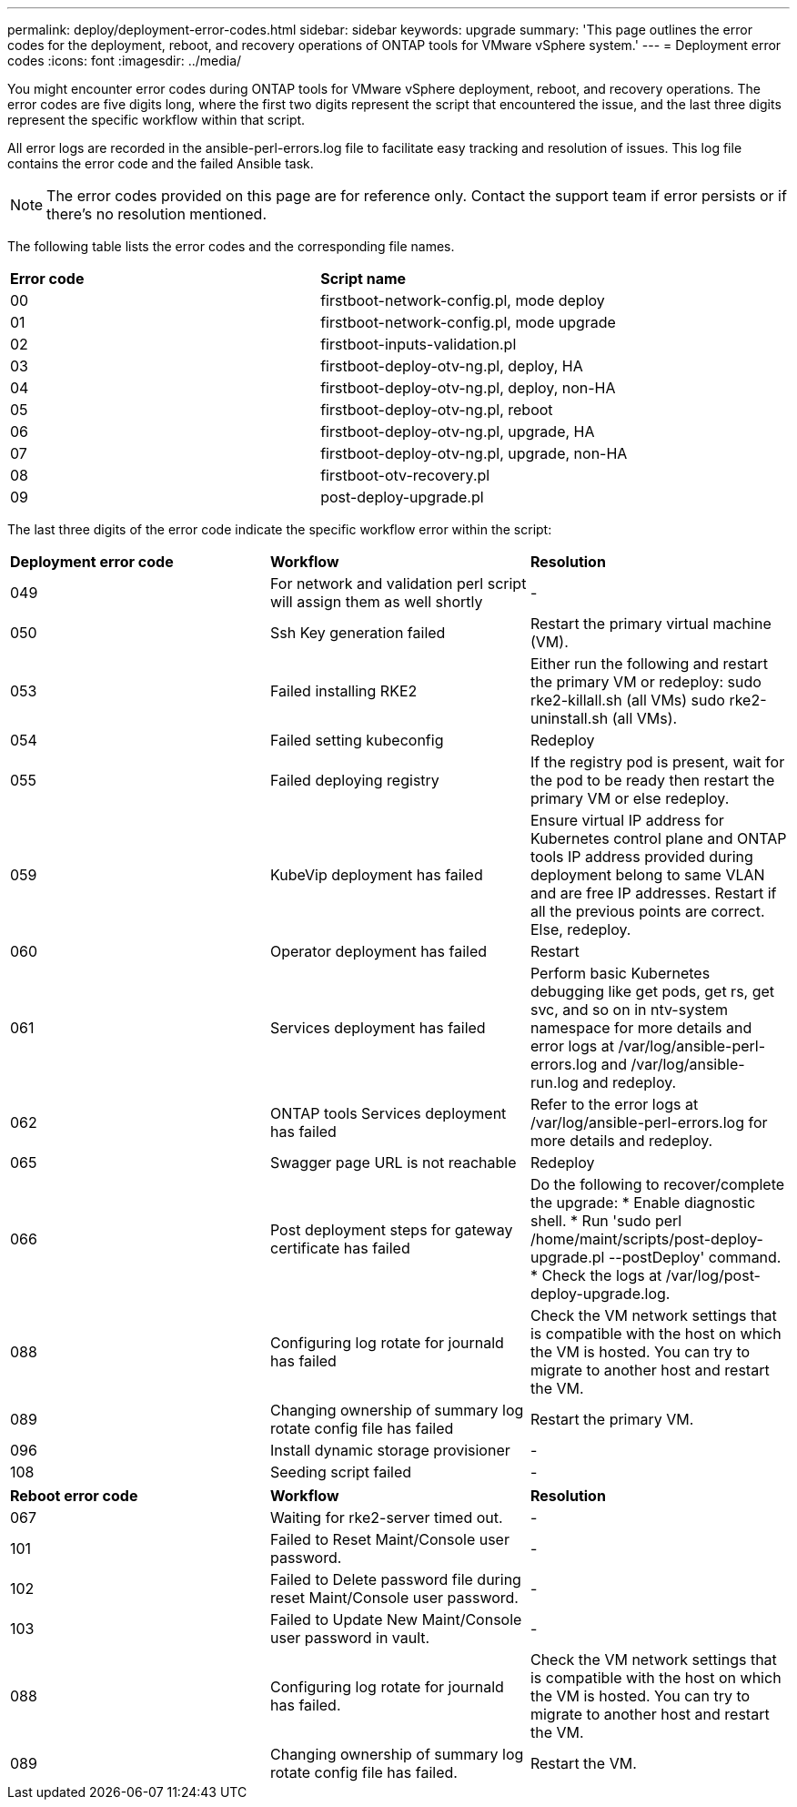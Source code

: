 ---
permalink: deploy/deployment-error-codes.html
sidebar: sidebar
keywords: upgrade
summary: 'This page outlines the error codes for the deployment, reboot, and recovery operations of ONTAP tools for VMware vSphere system.'
---
= Deployment error codes
:icons: font
:imagesdir: ../media/

[.lead]
You might encounter error codes during ONTAP tools for VMware vSphere deployment, reboot, and recovery operations. 
The error codes are five digits long, where the first two digits represent the script that encountered the issue, and the last three digits represent the specific workflow within that script.

All error logs are recorded in the ansible-perl-errors.log file to facilitate easy tracking and resolution of issues. This log file contains the error code and the failed Ansible task. 
[NOTE]
The error codes provided on this page are for reference only. Contact the support team if error persists or if there's no resolution mentioned.

The following table lists the error codes and the corresponding file names.

|===

|*Error code*| *Script name*
|00 |firstboot-network-config.pl, mode deploy
|01 |firstboot-network-config.pl, mode upgrade
|02 |firstboot-inputs-validation.pl
|03 |firstboot-deploy-otv-ng.pl, deploy, HA
|04 |firstboot-deploy-otv-ng.pl, deploy, non-HA
|05 |firstboot-deploy-otv-ng.pl, reboot
|06 |firstboot-deploy-otv-ng.pl, upgrade, HA
|07 |firstboot-deploy-otv-ng.pl, upgrade, non-HA
|08 |firstboot-otv-recovery.pl
|09 |post-deploy-upgrade.pl

|===

The last three digits of the error code indicate the specific workflow error within the script:

|===
|*Deployment error code*|*Workflow* |*Resolution*
|049 |For network and validation perl script will assign them as well shortly |-
|050 |Ssh Key generation failed |Restart the primary virtual machine (VM).
|053 |Failed installing RKE2 |Either run the following and restart the primary VM or redeploy:
sudo rke2-killall.sh (all VMs)
sudo rke2-uninstall.sh (all VMs).
|054 |Failed setting kubeconfig |Redeploy
|055 |Failed deploying registry |If the registry pod is present, wait for the pod to be ready then restart the primary VM or else redeploy.
|059 |KubeVip deployment has failed | Ensure virtual IP address for Kubernetes control plane and ONTAP tools IP address provided during deployment belong to same VLAN and are free IP addresses. Restart if all the previous points are correct. Else, redeploy.
|060 |Operator deployment has failed |Restart
|061 |Services deployment has failed |Perform basic Kubernetes debugging like get pods, get rs, get svc, and so on in ntv-system namespace for more details and error logs at /var/log/ansible-perl-errors.log and /var/log/ansible-run.log and redeploy.
|062 |ONTAP tools Services deployment has failed |Refer to the error logs at /var/log/ansible-perl-errors.log for more details and redeploy.
|065 |Swagger page URL is not reachable |Redeploy
|066 |Post deployment steps for gateway certificate has failed |Do the following to recover/complete the upgrade:
* Enable diagnostic shell.
* Run 'sudo perl /home/maint/scripts/post-deploy-upgrade.pl --postDeploy' command.
* Check the logs at /var/log/post-deploy-upgrade.log.
|088 |Configuring log rotate for journald has failed |Check the VM network settings that is compatible with the host on which the VM is hosted. You can try to migrate to another host and restart the VM.
|089 |Changing ownership of summary log rotate config file has failed |Restart the primary VM.
|096 |Install dynamic storage provisioner |-
|108 |Seeding script failed |-
|===

|===
|*Reboot error code*|*Workflow* |*Resolution*
|067
|Waiting for rke2-server timed out. |-
|101
|Failed to Reset Maint/Console user password. |-
|102
|Failed to Delete password file during reset Maint/Console user password. |-
|103
|Failed to Update New Maint/Console user password in vault. |-
|088 |Configuring log rotate for journald has failed. |Check the VM network settings that is compatible with the host on which the VM is hosted. You can try to migrate to another host and restart the VM.
|089 |Changing ownership of summary log rotate config file has failed. |Restart the VM.
|===
